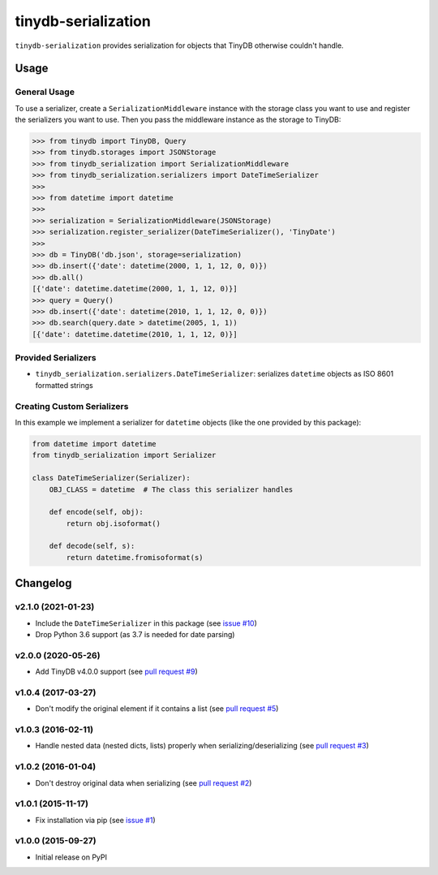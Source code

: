 tinydb-serialization
^^^^^^^^^^^^^^^^^^^^

|Build Status| |Coverage| |Version|

``tinydb-serialization`` provides serialization for objects that TinyDB
otherwise couldn't handle.

Usage
*****

General Usage
-------------

To use a serializer, create a ``SerializationMiddleware`` instance with
the storage class you want to use and register the serializers you want
to use. Then you pass the middleware instance as the storage to TinyDB:

.. code-block:: python

    >>> from tinydb import TinyDB, Query
    >>> from tinydb.storages import JSONStorage
    >>> from tinydb_serialization import SerializationMiddleware
    >>> from tinydb_serialization.serializers import DateTimeSerializer
    >>>
    >>> from datetime import datetime
    >>>
    >>> serialization = SerializationMiddleware(JSONStorage)
    >>> serialization.register_serializer(DateTimeSerializer(), 'TinyDate')
    >>>
    >>> db = TinyDB('db.json', storage=serialization)
    >>> db.insert({'date': datetime(2000, 1, 1, 12, 0, 0)})
    >>> db.all()
    [{'date': datetime.datetime(2000, 1, 1, 12, 0)}]
    >>> query = Query()
    >>> db.insert({'date': datetime(2010, 1, 1, 12, 0, 0)})
    >>> db.search(query.date > datetime(2005, 1, 1))
    [{'date': datetime.datetime(2010, 1, 1, 12, 0)}]

Provided Serializers
--------------------

- ``tinydb_serialization.serializers.DateTimeSerializer``: serializes ``datetime`` objects
  as ISO 8601 formatted strings

Creating Custom Serializers
---------------------------

In this example we implement a serializer for ``datetime`` objects (like the one provided
by this package):

.. code-block:: python

    from datetime import datetime
    from tinydb_serialization import Serializer

    class DateTimeSerializer(Serializer):
        OBJ_CLASS = datetime  # The class this serializer handles

        def encode(self, obj):
            return obj.isoformat()

        def decode(self, s):
            return datetime.fromisoformat(s)


Changelog
*********

**v2.1.0** (2021-01-23)
-----------------------

- Include the ``DateTimeSerializer`` in this package (see `issue #10 <https://github.com/msiemens/tinydb-serialization/pull/10>`_)
- Drop Python 3.6 support (as 3.7 is needed for date parsing)

**v2.0.0** (2020-05-26)
-----------------------

- Add TinyDB v4.0.0 support (see `pull request #9 <https://github.com/msiemens/tinydb-serialization/pull/9>`_)

**v1.0.4** (2017-03-27)
-----------------------

- Don't modify the original element if it contains a list (see
  `pull request #5 <https://github.com/msiemens/tinydb-serialization/pull/5>`_)

**v1.0.3** (2016-02-11)
-----------------------

- Handle nested data (nested dicts, lists) properly when serializing/deserializing (see
  `pull request #3 <https://github.com/msiemens/tinydb-serialization/pull/3>`_)

**v1.0.2** (2016-01-04)
-----------------------

- Don't destroy original data when serializing (see
  `pull request #2 <https://github.com/msiemens/tinydb-serialization/pull/2>`_)

**v1.0.1** (2015-11-17)
-----------------------

- Fix installation via pip (see `issue #1 <https://github.com/msiemens/tinydb-serialization/issues/1>`_)

**v1.0.0** (2015-09-27)
-----------------------

- Initial release on PyPI

.. |Build Status| image:: https://img.shields.io/github/workflow/status/msiemens/tinydb-serialization/Python%20CI?style=flat-square
   :target: https://github.com/msiemens/tinydb-serialization/actions?query=workflow%3A%22Python+CI%22
.. |Coverage| image:: https://img.shields.io/coveralls/msiemens/tinydb-serialization.svg?style=flat-square
   :target: https://coveralls.io/r/msiemens/tinydb-serialization
.. |Version| image:: https://img.shields.io/pypi/v/tinydb-serialization.svg?style=flat-square
   :target: https://pypi.python.org/pypi/tinydb-serialization/
